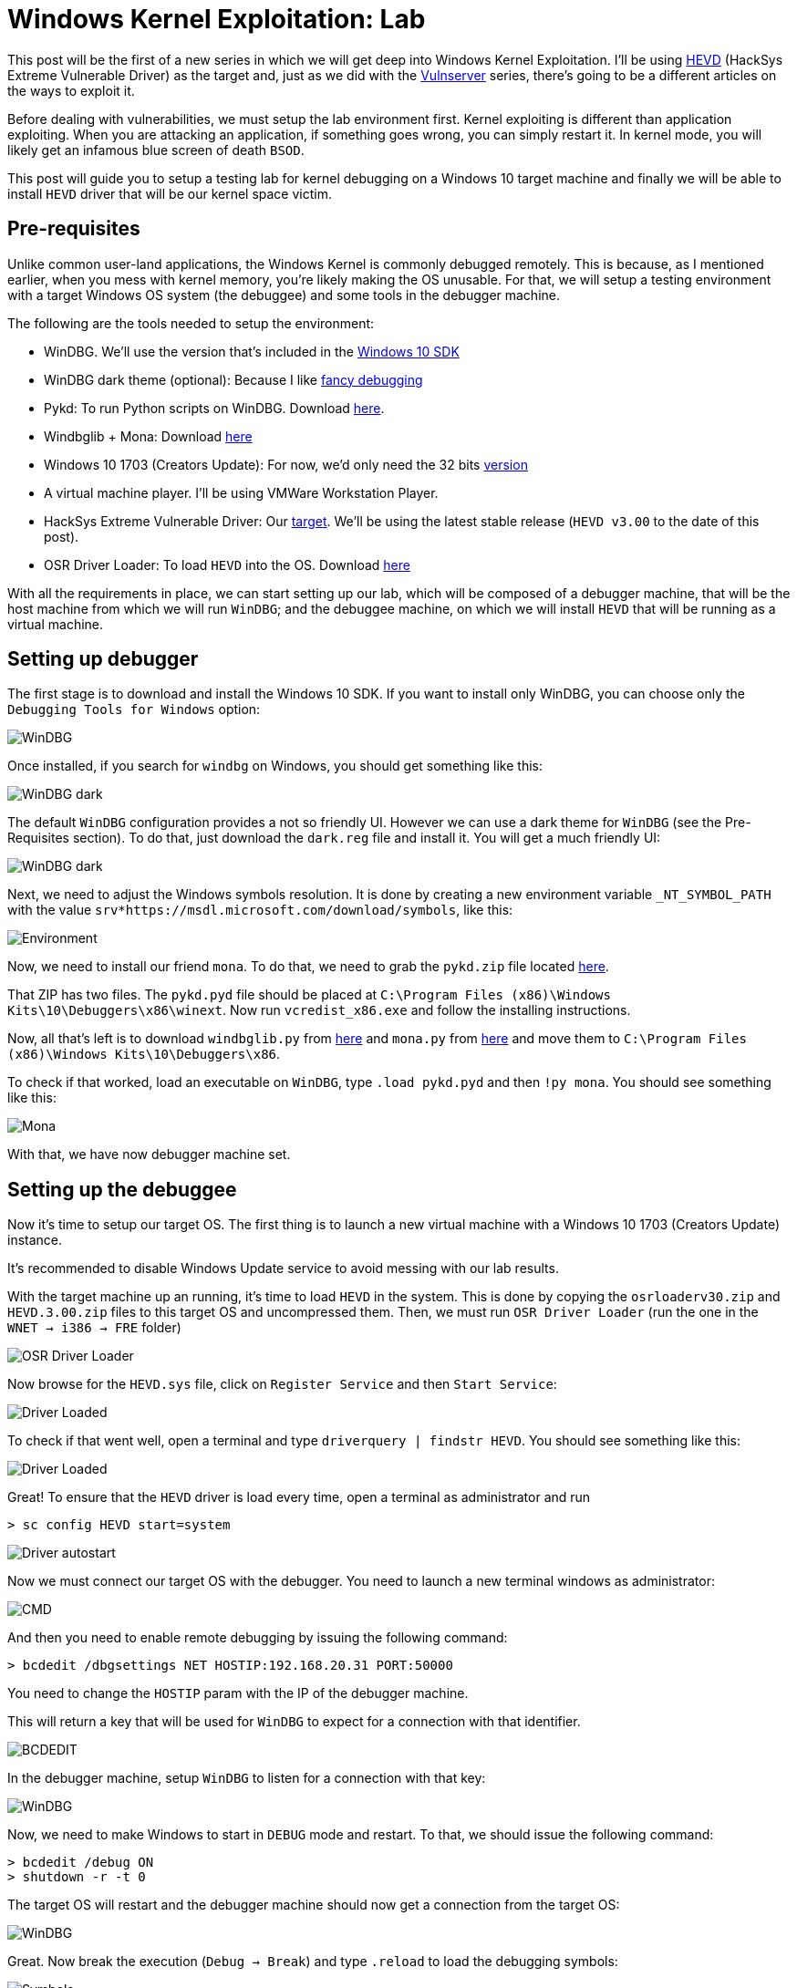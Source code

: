 :page-slug: windows-kernel-debugging/
:page-date: 2020-09-09
:page-category: attacks
:page-subtitle: Getting in the deeps of the OS
:page-tags: osee, training, exploit, windows, kernel, hevd
:page-image: https://res.cloudinary.com/fluid-attacks/image/upload/v1620331228/blog/windows-kernel-debugging/cover_jflria.webp
:page-alt: Photo by Wesley Caribe on Unsplash
:page-description: This post will guide you to setup a lab environment for start exploiting Windows Kernel drivers
:page-keywords: Business, Information, Security, Protection, Hacking, Exploit, OSEE, Ethical Hacking, Pentesting
:page-author: Andres Roldan
:page-writer: aroldan
:name: Andres Roldan
:about1: Cybersecurity Specialist, OSCE, OSCP, CHFI
:about2: "We don't need the key, we'll break in" RATM
:source: https://unsplash.com/photos/74JeU2jfnfk

= Windows Kernel Exploitation: Lab

This post will be the first of a new series in which we will get deep
into Windows Kernel Exploitation. I'll be using
link:https://github.com/hacksysteam/HackSysExtremeVulnerableDriver[HEVD]
(HackSys Extreme Vulnerable Driver) as the target and, just as we did with the
link:../tags/vulnserver[Vulnserver] series, there's going to be a different
articles on the ways to exploit it.

Before dealing with vulnerabilities, we must setup the lab environment first.
Kernel exploiting is different than application exploiting. When you are
attacking an application, if something goes wrong, you can simply restart
it. In kernel mode, you will likely get an infamous blue screen of
death `BSOD`.

This post will guide you to setup a testing lab for kernel debugging
on a Windows 10 target machine and finally we will be able to install
`HEVD` driver that will be our kernel space victim.

== Pre-requisites

Unlike common user-land applications, the Windows Kernel is commonly debugged
remotely. This is because, as I mentioned earlier, when you mess with
kernel memory, you're likely making the OS unusable. For that, we will
setup a testing environment with a target Windows OS system (the debuggee)
and some tools in the debugger machine.

The following are the tools needed to setup the environment:

* WinDBG. We'll use the version that's included in the
link:https://developer.microsoft.com/en-us/windows/downloads/windows-10-sdk/[Windows 10 SDK]
* WinDBG dark theme (optional): Because I like
link:https://github.com/lololosys/windbg-theme[fancy debugging]
* Pykd: To run Python scripts on WinDBG. Download
link:https://githomelab.ru/pykd/pykd[here].
* Windbglib + Mona: Download link:https://github.com/corelan/windbglib[here]
* Windows 10 1703 (Creators Update): For now, we'd only need the 32 bits
link:https://www.getmyos.com/windows-10-1703-home-pro-education-32-64-bit-free-download[version]
* A virtual machine player. I'll be using VMWare Workstation Player.
* HackSys Extreme Vulnerable Driver: Our
link:https://github.com/hacksysteam/HackSysExtremeVulnerableDriver[target].
We'll be using the latest stable release (`HEVD v3.00` to the date of this
post).
* OSR Driver Loader: To load `HEVD` into the OS. Download
link:https://www.osronline.com/article.cfm%5earticle=157.htm[here]

With all the requirements in place, we can start setting up our lab, which
will be composed of a debugger machine, that will be the host machine from
which we will run `WinDBG`; and the debuggee machine, on which we will install
`HEVD` that will be running as a virtual machine.

== Setting up debugger

The first stage is to download and install the Windows 10 SDK. If you
want to install only WinDBG, you can choose only the `Debugging Tools for
Windows` option:

image::https://res.cloudinary.com/fluid-attacks/image/upload/v1620331225/blog/windows-kernel-debugging/windbg0_kw9dff.webp[WinDBG]

Once installed, if you search for `windbg` on Windows, you should get
something like this:

image::https://res.cloudinary.com/fluid-attacks/image/upload/v1620331226/blog/windows-kernel-debugging/windbg1_do951r.webp[WinDBG dark]

The default `WinDBG` configuration provides a not so friendly UI. However
we can use a dark theme for `WinDBG` (see the Pre-Requisites section). To do
that, just download the `dark.reg` file and install it. You will get
a much friendly UI:

image::https://res.cloudinary.com/fluid-attacks/image/upload/v1620331228/blog/windows-kernel-debugging/windbg2_haqojn.webp[WinDBG dark]

Next, we need to adjust the Windows symbols resolution. It is done by
creating a new environment variable `_NT_SYMBOL_PATH` with the value
`srv*https://msdl.microsoft.com/download/symbols`, like this:

image::https://res.cloudinary.com/fluid-attacks/image/upload/v1620331223/blog/windows-kernel-debugging/env1_j1faww.webp[Environment]

Now, we need to install our friend `mona`. To do that, we need to grab
the `pykd.zip` file located
link:https://github.com/corelan/windbglib/tree/master/pykd[here].

That ZIP has two files. The `pykd.pyd` file should be placed at
`C:\Program Files (x86)\Windows Kits\10\Debuggers\x86\winext`.
Now run `vcredist_x86.exe` and follow the installing instructions.

Now, all that's left is to download `windbglib.py` from
link:https://github.com/corelan/windbglib/raw/master/windbglib.py[here]
and `mona.py` from
link:https://github.com/corelan/mona/raw/master/mona.py[here]
and move them to `C:\Program Files (x86)\Windows Kits\10\Debuggers\x86`.

To check if that worked, load an executable on `WinDBG`, type `.load pykd.pyd`
and then `!py mona`. You should see something like this:

image::https://res.cloudinary.com/fluid-attacks/image/upload/v1620331232/blog/windows-kernel-debugging/mona1_tc67fd.gif[Mona]

With that, we have now debugger machine set.

== Setting up the debuggee

Now it's time to setup our target OS. The first thing is to launch a new
virtual machine with a Windows 10 1703 (Creators Update) instance.

It's recommended to disable Windows Update service to avoid messing with
our lab results.

With the target machine up an running, it's time to load `HEVD` in the
system. This is done by copying the `osrloaderv30.zip` and `HEVD.3.00.zip`
files to this target OS and uncompressed them. Then, we must run
`OSR Driver Loader` (run the one in the `WNET -> i386 -> FRE` folder)

image::https://res.cloudinary.com/fluid-attacks/image/upload/v1620331228/blog/windows-kernel-debugging/osr1_wy6ytq.webp[OSR Driver Loader]

Now browse for the `HEVD.sys` file, click on `Register Service` and then
`Start Service`:

image::https://res.cloudinary.com/fluid-attacks/image/upload/v1620331224/blog/windows-kernel-debugging/driver1_wdx60n.gif[Driver Loaded]

To check if that went well, open a terminal and type
`driverquery | findstr HEVD`. You should see something like this:

image::https://res.cloudinary.com/fluid-attacks/image/upload/v1620331226/blog/windows-kernel-debugging/hevd1_vomxc0.webp[Driver Loaded]

Great! To ensure that the `HEVD` driver is load every time, open
a terminal as administrator and run

[source,powershell]
----
> sc config HEVD start=system
----

image::https://res.cloudinary.com/fluid-attacks/image/upload/v1620331221/blog/windows-kernel-debugging/start1_f8d1tx.webp[Driver autostart]

Now we must connect our target OS with the debugger. You need to launch a new
terminal windows as administrator:

image::https://res.cloudinary.com/fluid-attacks/image/upload/v1620331231/blog/windows-kernel-debugging/cmd1_md0xv5.gif[CMD]

And then you need to enable remote debugging by issuing the following
command:

[source,powershell]
----
> bcdedit /dbgsettings NET HOSTIP:192.168.20.31 PORT:50000
----

You need to change the `HOSTIP` param with the IP of the debugger machine.

This will return a key that will be used for `WinDBG` to expect for a
connection with that identifier.

image::https://res.cloudinary.com/fluid-attacks/image/upload/v1620331223/blog/windows-kernel-debugging/cmd2_zl3vuw.gif[BCDEDIT]

In the debugger machine, setup `WinDBG` to listen for a connection with
that key:

image::https://res.cloudinary.com/fluid-attacks/image/upload/v1620331222/blog/windows-kernel-debugging/dbg1_dzht53.gif[WinDBG]

Now, we need to make Windows to start in `DEBUG` mode and restart.
To that, we should issue the following command:

[source,powershell]
----
> bcdedit /debug ON
> shutdown -r -t 0
----

The target OS will restart and the debugger machine should now get a
connection from the target OS:

image::https://res.cloudinary.com/fluid-attacks/image/upload/v1620331231/blog/windows-kernel-debugging/dbg2_nsqhbo.gif[WinDBG]

Great. Now break the execution (`Debug -> Break`) and type `.reload` to
load the debugging symbols:

image::https://res.cloudinary.com/fluid-attacks/image/upload/v1620331222/blog/windows-kernel-debugging/symbols1_rhgguz.webp[Symbols]

To check if everything's working, type `x /f nt!*Create*Process*`. This will
list all the functions in the `NT` module that contain `Create` and `Process`.

image::https://res.cloudinary.com/fluid-attacks/image/upload/v1620331223/blog/windows-kernel-debugging/nt1_lvlrl7.webp[NT Create Process]

Now, set a breakpoint in `nt!MmCreateProcessAddressSpace` and resume execution:

image::https://res.cloudinary.com/fluid-attacks/image/upload/v1620331223/blog/windows-kernel-debugging/bp1_lbxuo1.webp[Breakpoint]

Great! But as we are going to debug `HEVD`, we must add the debugging symbols
to our environment. If you look at the folder `HEVD.3.00\driver\vulnerable\x86`
you can see several files, including the `HEVD.sys` driver file and `HEVD.pdb`.
The latter is the file containing the `HEVD` debugging symbols. To load it
on our debugger, follow this steps:

* Create a folder called `C:\projects\hevd\build\driver\vulnerable\x86\HEVD`
* Copy the `HEVD.pdb` file in that directory.

image::https://res.cloudinary.com/fluid-attacks/image/upload/v1620331224/blog/windows-kernel-debugging/copy1_h2vptb.webp[HEVD symbols]

* On `WinDBG`, type `.reload`
* Type `lm m HEVD` to check if the `HEVD` module is loaded.
* And type `x HEVD!*` to check if the symbols were successfully added.

image::https://res.cloudinary.com/fluid-attacks/image/upload/v1620331226/blog/windows-kernel-debugging/hevdsymbols1_tnj3ip.gif[HEVD symbols]

With that, we can start debugging our target machine's kernel space!:

image::https://res.cloudinary.com/fluid-attacks/image/upload/v1620331225/blog/windows-kernel-debugging/bp2_dfrb1i.webp[Breakpoint]

In the link:../hevd-dos/[next post], you can see a short reference of
`WinDBG` commands that we will be using during this process.

== Conclusions

This post will help you to setup a working Windows Kernel debugging lab.
In the next posts we will be dealing with some theory on Windows Kernel
and will start link:../hevd-dos/[exploiting HEVD].
